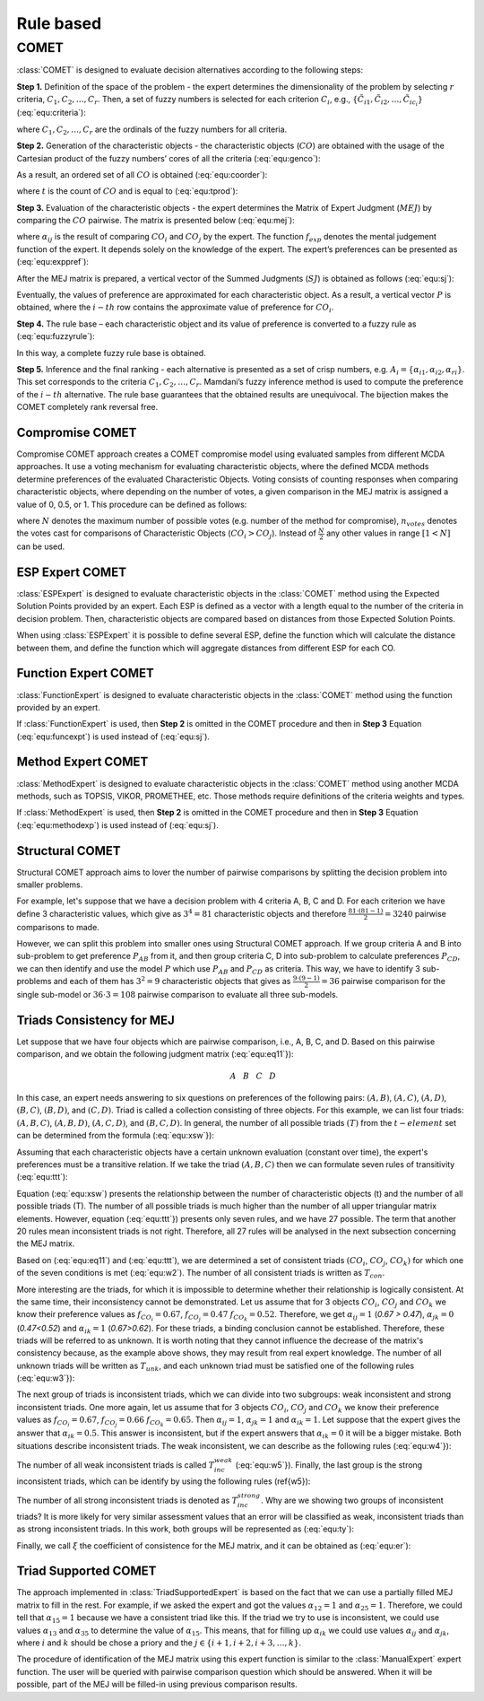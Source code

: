 .. _rule_based:

=============
Rule based
=============



COMET
=======================

:class:`COMET` is designed to evaluate decision alternatives according to the following steps:


**Step 1.** Definition of the space of the problem - the expert determines the dimensionality of the problem by selecting
:math:`r` criteria, :math:`C_{1}, C_{2}, \ldots, C_{r}`. Then, a set of fuzzy numbers is selected for each criterion
:math:`C_{i}`, e.g., :math:`\{\tilde{C}_{i1}, \tilde{C}_{i2}, \ldots, \tilde{C}_{ic_{i}}\}` (:eq:`equ:criteria`):

.. math::
    \begin{equation}
    \label{equ:criteria}
    \begin{gathered}
    C_{1}=\left\{\tilde{C}_{11}, \tilde{C}_{12}, \ldots, \tilde{C}_{1 c_{1}}\right\} \\
    C_{2}=\left\{\tilde{C}_{21}, \tilde{C}_{22}, \ldots, \tilde{C}_{2 c_{2}}\right\} \\
    \cdots \\
    C_{r}=\left\{\tilde{C}_{r 1}, \tilde{C}_{r 2}, \ldots, \tilde{C}_{r c_{r}}\right\}
    \end{gathered}
    \end{equation}
    :label: equ:criteria

where :math:`C_{1}, C_{2}, \ldots, C_{r}` are the ordinals of the fuzzy numbers for all criteria.

**Step 2.** Generation of the characteristic objects - the characteristic objects (:math:`CO`) are obtained with the usage of the
Cartesian product of the fuzzy numbers’ cores of all the criteria (:eq:`equ:genco`):

.. math::
    \begin{equation}
        CO = \langle C\left(C_{1}\right) \times C\left(C_{2}\right) \times \cdots \times C\left(C_{r}\right) \rangle
    \end{equation}
    :label: equ:genco

As a result, an ordered set of all :math:`CO` is obtained (:eq:`equ:coorder`):

.. math::
    \begin{equation}
    \begin{gathered}
    CO_{1} = \langle C(\tilde{C}_{11}), C(\tilde{C}_{21}),\ldots,C(\tilde{C}_{r1}) \rangle \\
    CO_{2} = \langle C(\tilde{C}_{11}), C(\tilde{C}_{21}),\ldots,C(\tilde{C}_{r1}) \rangle \\
    \cdots \\
    CO_{t} = \langle C(\tilde{C}_{1c_{1}}), C(\tilde{C}_{2c_{2}}),\ldots,C(\tilde{C}_{rc_{r}}) \rangle
    \end{gathered}
    \end{equation}
    :label: equ:coorder

where :math:`t` is the count of :math:`CO` and is equal to (:eq:`equ:tprod`):

.. math::
    \begin{equation}
        t=\prod_{i=1}^{r} c_{i}
    \end{equation}
    :label: equ:tprod


**Step 3.** Evaluation of the characteristic objects - the expert determines the Matrix of Expert Judgment (:math:`MEJ`) by
comparing the :math:`CO` pairwise. The matrix is presented below (:eq:`equ:mej`):

.. math::
    \begin{equation}
    M E J=\left(\begin{array}{cccc}
    \alpha_{11} & \alpha_{12} & \cdots & \alpha_{1 t} \\
    \alpha_{21} & \alpha_{22} & \cdots & \alpha_{2 t} \\
    \cdots & \cdots & \cdots & \cdots \\
    \alpha_{t 1} & \alpha_{t 2} & \cdots & \alpha_{t t}
    \end{array}\right)\end{equation}
    :label: equ:mej

where :math:`\alpha_{ij}` is the result of comparing :math:`CO_{i}` and :math:`CO_{j}` by the expert. The function
:math:`f_{exp}` denotes the mental judgement function of the expert. It depends solely on the knowledge of the expert.
The expert’s preferences can be presented as (:eq:`equ:exppref`):

.. math::
    \begin{equation}
    \alpha_{i j}=\left\{\begin{array}{l}
    0.0, f_{\exp }\left(C O_{i}\right)<f_{\exp }\left(C O_{j}\right) \\
    0.5, f_{\exp }\left(C O_{i}\right)=f_{\exp }\left(C O_{j}\right) \\
    1.0, f_{\exp }\left(C O_{i}\right)>f_{e x p}\left(C O_{j}\right)
    \end{array}\right.\end{equation}
    :label: equ:exppref

After the MEJ matrix is prepared, a vertical vector of the Summed Judgments (:math:`SJ`) is obtained as follows (:eq:`equ:sj`):

.. math::
    \begin{equation}
    S J_{i}=\sum_{j=1}^{t} \alpha_{i j}\end{equation}
    :label: equ:sj

Eventually, the values of preference are approximated for each characteristic object. As a result, a vertical vector
:math:`P` is obtained, where the :math:`i-th` row contains the approximate value of preference for :math:`CO_{i}`.

**Step 4.** The rule base – each characteristic object and its value of preference is converted to a fuzzy rule as (:eq:`equ:fuzzyrule`):

.. math::
    \begin{equation}
    IF ~~ C\left(\tilde{C}_{1 i}\right) ~~AND~~ C\left(\tilde{C}_{2 i}\right) ~~AND~~ \ldots ~~THEN~~ P_{i}
    \end{equation}
    :label: equ:fuzzyrule

In this way, a complete fuzzy rule base is obtained.

**Step 5.** Inference and the final ranking - each alternative is presented as a set of crisp numbers, e.g.
:math:`A_{i} = \{\alpha_{i1},\alpha_{i2},\alpha_{ri}\}`. This set corresponds to the criteria :math:`C_{1}, C_{2}, \ldots, C_{r}`.
Mamdani’s fuzzy inference method is used to compute the preference of the :math:`i - th` alternative. The rule base
guarantees that the obtained results are unequivocal. The bijection makes the COMET completely rank reversal free.

Compromise COMET
----------------
Compromise COMET approach creates a COMET compromise model using evaluated samples from different MCDA approaches. It use a voting mechanism for evaluating characteristic objects, where the defined MCDA methods determine preferences of the evaluated Characteristic Objects. Voting consists of counting responses when comparing characteristic objects, where depending on the number of votes, a given comparison in the MEJ matrix is assigned a value of 0, 0.5, or 1. This procedure can be defined as follows:

.. math::
    \alpha_{ij} = \left\{ \begin{array}{ll}
    0.0 , &  n_{votes} > \frac{N}{2} \\ \\
    0.5 , &   n_{votes} = \frac{N}{2} \\\\
    1.0 , &   n_{votes} < \frac{N}{2} 
    \end{array} \right.
   :label: equ:comp

where :math:`N` denotes the maximum number of possible votes (e.g. number of the method for compromise), :math:`n_{votes}` denotes the votes cast for comparisons of Characteristic Objects (:math:`CO_i > CO_j`). Instead of :math:`\frac{N}{2}` any other values in range :math:`[1 < N]` can be used.

ESP Expert COMET
----------------
:class:`ESPExpert` is designed to evaluate characteristic objects in the :class:`COMET` method using the Expected Solution Points provided by an expert. Each ESP is defined as a vector with a length equal to the number of the criteria in decision problem. Then, characteristic objects are compared based on distances from those Expected Solution Points.

When using :class:`ESPExpert` it is possible to define several ESP, define the function which will calculate the distance between them, and define the function which will aggregate distances from different ESP for each CO.


Function Expert COMET
---------------------
:class:`FunctionExpert` is designed to evaluate characteristic objects in the :class:`COMET` method using the function provided by an expert.

If :class:`FunctionExpert` is used, then **Step 2** is omitted in the COMET procedure and then in **Step 3** Equation (:eq:`equ:funcexpt`) is used instead of (:eq:`equ:sj`).

.. math::
    \begin{equation}
    S J_{i} = f_{expert function} (C O_{i})
    \end{equation}
    :label: equ:funcexpt

Method Expert COMET
-------------------
:class:`MethodExpert` is designed to evaluate characteristic objects in the :class:`COMET` method using another MCDA methods, such as TOPSIS, VIKOR, PROMETHEE, etc. Those methods require definitions of the criteria weights and types.

If :class:`MethodExpert` is used, then **Step 2** is omitted in the COMET procedure and then in **Step 3** Equation (:eq:`equ:methodexp`) is used instead of (:eq:`equ:sj`).

.. math::
   S J = MCDA\_Method(CO, weights, types)
   :label: equ:methodexp

Structural COMET
-------------------
Structural COMET approach aims to lover the number of pairwise comparisons by splitting the decision problem into smaller problems.

For example, let's suppose that we have a decision problem with 4 criteria A, B, C and D. For each criterion we have define 3 characteristic values, which give as :math:`3^4 = 81` characteristic objects and therefore :math:`\frac{81 \cdot (81 - 1)}{2} = 3240` pairwise comparisons to made.

However, we can split this problem into smaller ones using Structural COMET approach. If we group criteria A and B into sub-problem to get preference :math:`P_{AB}` from it, and then group criteria C, D into sub-problem to calculate preferences :math:`P_{CD}`, we can then identify and use the model :math:`P` which use :math:`P_{AB}` and :math:`P_{CD}` as criteria. This way, we have to identify 3 sub-problems and each of them has :math:`3^2 = 9` characteristic objects that gives as :math:`\frac{9 \cdot (9 - 1)}{2} = 36` pairwise comparison for the single sub-model or :math:`36 \cdot 3 = 108` pairwise comparison to evaluate all three sub-models.

Triads Consistency for MEJ
--------------------------

Let suppose that we have four objects which are pairwise comparison, i.e., A, B, C, and D. Based on this pairwise comparison, and we obtain the following judgment matrix (:eq:`equ:eq11`}):

.. math::
   \begin{array}{ccccc}~~~~~~~~~&~A~&~B~&~C~&~D~\end{array}
.. math::
   MEJ= 
   \begin{array}{c}A\\B\\C\\D\end{array} \left ( \begin{array}{cccc}
   \alpha_{11} & \alpha_{12} & \alpha_{13} & \alpha_{14}\\
   \alpha_{21} & \alpha_{22} & \alpha_{23} & \alpha_{24}\\
   \alpha_{31} & \alpha_{32} & \alpha_{33} & \alpha_{34}\\
   \alpha_{41} & \alpha_{42} & \alpha_{43} & \alpha_{44}
   \end{array} \right )
   :label: equ:eq11

In this case, an expert needs answering to six questions on preferences of the following pairs: :math:`(A, B)`, :math:`(A, C)`, :math:`(A, D)`, :math:`(B, C)`, :math:`(B, D)`, and :math:`(C, D)`. Triad is called a collection consisting of three objects. For this example, we can list four triads: :math:`(A, B, C)`, :math:`(A, B, D)`, :math:`(A, C, D)`, and :math:`(B, C, D)`. In general, the number of all possible triads :math:`(T)` from the :math:`t-element` set can be determined from the formula (:eq:`equ:xsw`}):

.. math::
   T=\frac{t!}{(t-3)!3!}
   :label: equ:xsw


Assuming that each characteristic objects have a certain unknown evaluation (constant over time), the expert's preferences must be a transitive relation. If we take the triad :math:`(A, B, C)` then we can formulate seven rules of transitivity (:eq:`equ:ttt`):

.. math::
   \begin{array}{l}
    if  \quad A>B \quad   and  \quad B>C \quad  then  \quad A>C \\
   { if } \quad A>B \quad  { and } \quad B=C \quad  { then } \quad A>C\\
   { if } \quad A=B \quad  { and } \quad B>C \quad  { then } \quad A>C\\
   { if } \quad A=B \quad  { and } \quad B<C \quad  { then } \quad A<C\\
   { if } \quad A<B \quad  { and } \quad B<C \quad  { then } \quad A<C\\
   { if } \quad A<B \quad  { and } \quad B=C \quad  { then } \quad A<C\\
   { if } \quad A=B \quad  { and } \quad B=C \quad  { then } \quad A=C
   \end{array}
   :label: equ:ttt

Equation (:eq:`equ:xsw`) presents the relationship between the number of characteristic objects (t) and the number of all possible triads (T). The number of all possible triads is much higher than the number of all upper triangular matrix elements. However, equation (:eq:`equ:ttt`}) presents only seven rules, and we have 27 possible. The term that another 20 rules mean inconsistent triads is not right. Therefore, all 27 rules will be analysed in the next subsection concerning the MEJ matrix.

Based on (:eq:`equ:eq11`) and (:eq:`equ:ttt`), we are determined a set of consistent triads :math:`(CO_{i}`, :math:`CO_{j}`, :math:`CO_{k})` for which one of the seven conditions is met (:eq:`equ:w2`). The number of all consistent triads is written as :math:`T_{con}`.

.. math::
    \begin{array}{l}
    { if } \quad \alpha_{i j}=1.0 \quad  { and } \quad \alpha_{j k}=1.0 \quad { then } \quad \alpha_{i k}=1.0\\
    { if } \quad \alpha_{i j}=1.0 \quad  { and } \quad \alpha_{j k}=0.5 \quad { then } \quad \alpha_{i k}=1.0\\
    { if } \quad \alpha_{i j}=0.5 \quad  { and } \quad \alpha_{j k}=1.0 \quad { then } \quad \alpha_{i k}=1.0\\
    { if } \quad \alpha_{i j}=0.5 \quad  { and } \quad \alpha_{j k}=0.0 \quad { then } \quad \alpha_{i k}=0.0\\
    { if } \quad \alpha_{i j}=0.0 \quad  { and } \quad \alpha_{j k}=0.0 \quad { then } \quad \alpha_{i k}=0.0\\
    { if } \quad \alpha_{i j}=0.0 \quad  { and } \quad \alpha_{j k}=0.5 \quad { then } \quad \alpha_{i k}=0.0\\
    { if } \quad \alpha_{i j}=0.5 \quad  { and } \quad \alpha_{j k}=0.5 \quad { then } \quad \alpha_{i k}=0.5\\
    \end{array}
   :label: equ:w2

More interesting are the triads, for which it is impossible to determine whether their relationship is logically consistent. At the same time, their inconsistency cannot be demonstrated. Let us assume that for 3 objects :math:`CO_i`, :math:`CO_j` and :math:`CO_k` we know their preference values as :math:`f_{CO_i}=0.67`,  :math:`f_{CO_j}=0.47` :math:`f_{CO_k}=0.52`. Therefore, we get :math:`\alpha_{ij} =1` (`0.67 > 0.47`), :math:`\alpha_{jk}=0` (`0.47<0.52`) and :math:`\alpha_{ik} =1` (`0.67>0.62`). For these triads, a binding conclusion cannot be established. Therefore, these triads will be referred to as unknown. It is worth noting that they cannot influence the decrease of the matrix's consistency because, as the example above shows, they may result from real expert knowledge.  The number of all unknown triads will be written as :math:`T_{unk}`, and each unknown triad must be satisfied one of the following rules (:eq:`equ:w3`}):

.. math::
    \begin{array}{c}
    { if } \quad \alpha_{i j}=1.0 \quad  { and } \quad \alpha_{j k}=0.0 \quad { then } \quad \alpha_{i k}=0.0\\
    { if } \quad \alpha_{i j}=1.0 \quad  { and } \quad \alpha_{j k}=0.0 \quad { then } \quad \alpha_{i k}=0.5\\
    { if } \quad \alpha_{i j}=1.0 \quad  { and } \quad \alpha_{j k}=0.0 \quad { then } \quad \alpha_{i k}=1.0\\
    { if } \quad \alpha_{i j}=0.0 \quad  { and } \quad \alpha_{j k}=1.0 \quad { then } \quad \alpha_{i k}=0.0\\
    { if } \quad \alpha_{i j}=0.0 \quad  { and } \quad \alpha_{j k}=1.0 \quad { then } \quad \alpha_{i k}=0.5\\
    { if } \quad \alpha_{i j}=0.0 \quad  { and } \quad \alpha_{j k}=1.0 \quad { then } \quad \alpha_{i k}=1.0\\
    \end{array}
   :label: equ:w3

The next group of triads is inconsistent triads, which we can divide into two subgroups: weak inconsistent and strong inconsistent triads. One more again, let us assume that for 3 objects :math:`CO_i`, :math:`CO_j` and :math:`CO_k` we know their preference values as :math:`f_{CO_i}=0.67`,  :math:`f_{CO_j}=0.66` :math:`f_{CO_k}=0.65`. Then :math:`\alpha_{ij} =1`, :math:`\alpha_{jk}=1` and :math:`\alpha_{ik} =1`. Let suppose that the expert gives the answer that :math:`\alpha_{ik} =0.5`. This answer is inconsistent, but if the expert answers that  :math:`\alpha_{ik} =0` it will be a bigger mistake. Both situations describe inconsistent triads. The weak inconsistent, we can describe as the following rules (:eq:`equ:w4`}):

.. math::
    \begin{array}{l}
    { if } \quad \alpha_{i j}=1.0 \quad  { and } \quad \alpha_{j k}=1.0 \quad { then } \quad \alpha_{i k}=0.5\\
    { if } \quad \alpha_{i j}=1.0 \quad  { and } \quad \alpha_{j k}=0.5 \quad { then } \quad \alpha_{i k}=0.5\\
    { if } \quad \alpha_{i j}=0.5 \quad  { and } \quad \alpha_{j k}=1.0 \quad { then } \quad \alpha_{i k}=0.5\\
    { if } \quad \alpha_{i j}=0.5 \quad  { and } \quad \alpha_{j k}=0.5 \quad { then } \quad \alpha_{i k}=1.0\\
    { if } \quad \alpha_{i j}=0.5 \quad  { and } \quad \alpha_{j k}=0.5 \quad { then } \quad \alpha_{i k}=0.0\\
    { if } \quad \alpha_{i j}=0.5 \quad  { and } \quad \alpha_{j k}=0.0 \quad { then } \quad \alpha_{i k}=0.5\\
    { if } \quad \alpha_{i j}=0.0 \quad  { and } \quad \alpha_{j k}=0.5 \quad { then } \quad \alpha_{i k}=0.5\\
    { if } \quad \alpha_{i j}=0.0 \quad  { and } \quad \alpha_{j k}=0.0 \quad { then } \quad \alpha_{i k}=0.5\\
    \end{array}
   :label: equ:w4

The number of all weak inconsistent triads is called  :math:`T_{inc}^{weak}` (:eq:`equ:w5`}). Finally, the last group is the strong inconsistent triads, which can be identify by using the following rules (\ref{w5}):

.. math::
    \begin{array}{l}
    { if } \quad \alpha_{i j}=1.0 \quad  { and } \quad \alpha_{j k}=1.0 \quad { then } \quad \alpha_{i k}=0.0\\
    { if } \quad \alpha_{i j}=1.0 \quad  { and } \quad \alpha_{j k}=0.5 \quad { then } \quad \alpha_{i k}=0.0\\
    { if } \quad \alpha_{i j}=0.5 \quad  { and } \quad \alpha_{j k}=1.0 \quad { then } \quad \alpha_{i k}=0.0\\
    { if } \quad \alpha_{i j}=0.5 \quad  { and } \quad \alpha_{j k}=0.0 \quad { then } \quad \alpha_{i k}=1.0\\
    { if } \quad \alpha_{i j}=0.0 \quad  { and } \quad \alpha_{j k}=0.5 \quad { then } \quad \alpha_{i k}=1.0\\
    { if } \quad \alpha_{i j}=0.0 \quad  { and } \quad \alpha_{j k}=0.0 \quad { then } \quad \alpha_{i k}=1.0\\
    \end{array}
   :label: equ:w5

The number of all strong inconsistent triads is denoted as :math:`T_{inc}^{strong}`. 
Why are we showing two groups of inconsistent triads? It is more likely for very similar assessment values that an error will be classified as weak, inconsistent triads than as strong inconsistent triads. In this work, both groups will be represented as (:eq:`equ:ty`):

.. math::
    T_{inc}=T_{inc}^{weak}+T_{inc}^{strong}
    :label: equ:ty

Finally, we call :math:`\xi` the coefficient of consistence for the MEJ matrix, and it can be obtained as (:eq:`equ:er`):

.. math::
    \xi=1-\frac{T_{inc}}{T}
   :label: equ:er

Triad Supported COMET
---------------------
The approach implemented in :class:`TriadSupportedExpert` is based on the fact that we can use a partially filled MEJ matrix to fill in the rest. For example, if we asked the expert and got the values :math:`\alpha_{12} = 1` and :math:`\alpha_{25} = 1`. Therefore, we could tell that :math:`\alpha_{15} = 1` because we have a consistent triad like this. If the triad we try to use is inconsistent, we could use values :math:`\alpha_{13}` and :math:`\alpha_{35}` to determine the value of :math:`\alpha_{15}`. This means, that for filling up :math:`\alpha_{ik}` we could use values :math:`\alpha_{ij}` and :math:`\alpha_{jk}`, where :math:`i` and :math:`k` should be chose a priory and the :math:`j \in \{i+1, i+2, i+3, \ldots, k\}`.

The procedure of identification of the MEJ matrix using this expert function is similar to the :class:`ManualExpert` expert function. The user will be queried with pairwise comparison question which should be answered. When it will be possible, part of the MEJ will be filled-in using previous comparison results.

